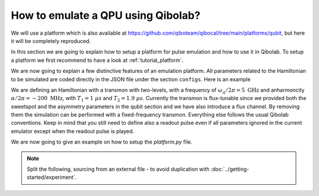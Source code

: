 How to emulate a QPU using Qibolab?
===================================

We will use a platform which is also available at
https://github.com/qiboteam/qibocal/tree/main/platforms/qubit, but here it will be
completely reproduced.

In this section we are going to explain how to setup a platform for pulse emulation
and how to use it in Qibolab. To setup a platform we first recommend to have a look at
:ref:`tutorial_platform`.

We are now going to explain a few distinctive features of an emulation
platform. All parameters related to the Hamiltonian to be simulated are coded directly in the JSON file under
the section ``configs``. Here is an example


.. collapse:: Parameters dictionary

    .. testcode::  python

        parameters = {
            "settings": {"nshots": 1024, "relaxation_time": 0},
            "configs": {
                "emulator/bounds": {
                    "kind": "bounds",
                    "waveforms": 1000000,
                    "readout": 50,
                    "instructions": 200,
                },
                "hamiltonian": {
                    "transmon_levels": 2,
                    "qubits": {
                        "0": {
                            "frequency": 5e9,
                            "sweetspot": 0.02,
                            "anharmonicity": -200e6,
                            "asymmetry": 0.0,
                            "t1": {"0-1": 1000},
                            "t2": {"0-1": 1900},
                        }
                    },
                    "kind": "hamiltonian",
                },
                "0/drive": {
                    "kind": "drive-emulator",
                    "frequency": 5e9,
                    "scale_factor": 0.1591549,
                },
                "0/drive12": {
                    "kind": "drive-emulator",
                    "frequency": 4.8e9,
                    "scale_factor": 0.1591549,
                },
                "0/flux": {"kind": "flux-emulator", "offset": 0.02},
                "0/probe": {"kind": "iq", "frequency": 5200000000.0},
                "0/acquisition": {
                    "kind": "acquisition",
                    "delay": 0.0,
                    "smearing": 0.0,
                    "threshold": 0.0,
                    "iq_angle": 0.0,
                    "kernel": None,
                },
            },
            "native_gates": {
                "single_qubit": {
                    "0": {
                        "RX": [
                            [
                                "0/drive",
                                {
                                    "duration": 40,
                                    "amplitude": 0.1594,
                                    "envelope": {"kind": "gaussian", "rel_sigma": 0.2},
                                    "relative_phase": 0.0,
                                    "kind": "pulse",
                                },
                            ]
                        ],
                        "RX90": [
                            [
                                "0/drive",
                                {
                                    "duration": 40,
                                    "amplitude": 0.07975,
                                    "envelope": {"kind": "gaussian", "rel_sigma": 0.2},
                                    "relative_phase": 0.0,
                                    "kind": "pulse",
                                },
                            ]
                        ],
                        "MZ": [
                            [
                                "0/acquisition",
                                {
                                    "kind": "readout",
                                    "acquisition": {"kind": "acquisition", "duration": 100.0},
                                    "probe": {
                                        "duration": 100.0,
                                        "amplitude": 0.1,
                                        "envelope": {"kind": "gaussian", "rel_sigma": 0.2},
                                        "relative_phase": 0.0,
                                        "kind": "pulse",
                                    },
                                },
                            ]
                        ],
                        "CP": None,
                    }
                }
            },
        }

We are defining an Hamiltonian with a transmon with two-levels, with a frequency of :math:`\omega_q / 2 \pi = 5 \ \text{GHz}` and
anharmoncity :math:`\alpha/2 \pi = - 200 \ \text{MHz}`,
with :math:`T_1 = 1 \  \mu s` and :math:`T_2 = 1.9 \ \mu s`.
Currently the transmon is flux-tunable since we provided both the sweetspot and the asymmetry parameters in the qubit section and we have also introduce
a flux channel. By removing them the simulation can be performed with a fixed-frequency transmon.
Everything else follows the usual Qibolab conventions. Keep in mind that you still need to define also a readout pulse even if all
parameters ignored in the current emulator except when the readout pulse is played.

We are now going to give an example on how to setup the `platform.py` file.


.. testcode::  python

    from qibolab import ConfigKinds, DcChannel, IqChannel, Platform, Qubit, Hardware
    from qibolab.instruments.emulator import (
        DriveEmulatorConfig,
        EmulatorController,
        FluxEmulatorConfig,
        HamiltonianConfig,
    )

    ConfigKinds.extend([HamiltonianConfig, DriveEmulatorConfig, FluxEmulatorConfig])


    def create() -> Hardware:
        """Create emulator platform with flux-tunable qubit."""
        qubits = {}
        channels = {}

        for q in range(1):
            qubits[q] = qubit = Qubit.default(q)
            channels |= {
                qubit.drive: IqChannel(mixer=None, lo=None),
                qubit.flux: DcChannel(),
            }

        # register the instruments
        instruments = {
            "emulator": EmulatorController(address="0.0.0.0", channels=channels),
        }

        return Hardware(instruments=instruments, qubits=qubits)

.. note::

    Split the following, sourcing from an external file - to avoid duplication with
    :doc:`../getting-started/experiment`.

.. testcode:: python

    from qibolab import Parameters, Platform

    params = Parameters.model_validate(parameters)
    platform = Platform(name="my_platform", parameters=params, **vars(create()))

.. testcode:: python

    import matplotlib.pyplot as plt

    from qibolab import AcquisitionType

    # access the native gates
    gates = platform.natives.single_qubit[0]

    results = []
    # iterate over pulse sequences
    for sequence in [gates.MZ(), gates.RX() | gates.MZ()]:
        # perform the experiment using specific options
        signal = platform.execute(
            [sequence],
            nshots=1000,
            acquisition_type=AcquisitionType.INTEGRATION,
        )
        _, acq = next(iter(sequence.acquisitions))

        # collect the results
        sig = signal[acq.id]
        results.append([sig[..., 0], sig[..., 1]])

    plt.title("Single shot classification")
    plt.xlabel("In-phase [a.u.]")
    plt.ylabel("Quadrature [a.u.]")
    plt.xlim(-0.2, 1.2)
    plt.ylim(-0.7, 0.7)

    plt.scatter(*results[0], label="0")
    plt.scatter(*results[1], label="1")
    plt.legend()


.. image:: emulator-single-shot.svg
    :align: center
